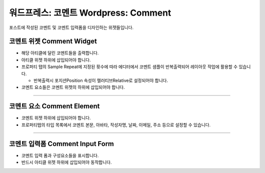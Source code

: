 워드프레스: 코멘트 Wordpress: Comment
==========

포스트에 작성된 코멘트 및 코멘트 입력폼을 디자인하는 위젯들입니다.

코멘트 위젯 Comment Widget
----------------

.. image:: resource/wordpress/iu_manual_wordpress_comment_widget.png
* 해당 아티클에 달린 코멘트들을 출력합니다.
* 아티클 위젯 하위에 삽입되어야 합니다.
* 프로퍼티 탭의 Sample Repeat에 지정된 횟수에 따라 에디터에서 코멘트 샘플이 반복출력되어 레이아웃 작업에 활용할 수 있습니다.

  * 반복출력시 포지션Position 속성이 렐러티브Relative로 설정되어야 합니다.
* 코멘트 요소들은 코멘트 위젯의 하위에 삽입되어야 합니다.

------------

코멘트 요소 Comment Element
------------

.. image:: resource/wordpress/iu_manual_wordpress_comment_element.png
.. image:: resource/wordpress/iu_manual_wordpress_comment_element_type.png

* 코멘트 위젯 하위에 삽입되어야 합니다.
* 프로퍼티탭의 타입 목록에서 코멘트 본문, 아바타, 작성자명, 날짜, 이메일, 주소 등으로 설정할 수 있습니다.

------------

코멘트 입력폼 Comment Input Form
------------

.. image:: resource/wordpress/iu_manual_wordpress_comment_input_form.png

* 코멘트 입력 폼과 구성요소들을 표시합니다.
* 반드시 아티클 위젯 하위에 삽입되어야 동작합니다.
